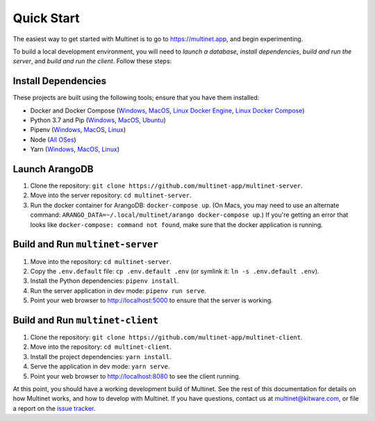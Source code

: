.. _quickstart:

Quick Start
===========

The easiest way to get started with Multinet is to go to https://multinet.app,
and begin experimenting.

To build a local development environment, you will need to *launch a database*,
*install dependencies*, *build and run the server*, and *build and run the
client*.  Follow these steps:

Install Dependencies
--------------------

These projects are built using the following tools; ensure that you have them
installed:

- Docker and Docker Compose
  (`Windows <https://docs.docker.com/docker-for-windows/install/>`_,
  `MacOS <https://docs.docker.com/docker-for-mac/install/>`_,
  `Linux Docker Engine <https://docs.docker.com/engine/install/>`_,
  `Linux Docker Compose <https://docs.docker.com/compose/install/#install-compose>`_)
- Python 3.7 and Pip
  (`Windows <https://docs.python-guide.org/starting/install3/win/#install3-windows>`_,
  `MacOS <https://docs.python-guide.org/starting/install3/osx/#install3-osx>`_,
  `Ubuntu <https://docs.python-guide.org/starting/install3/linux/#install3-linux>`_)
- Pipenv
  (`Windows <https://pipenv.pypa.io/en/latest/install/#pragmatic-installation-of-pipenv>`_,
  `MacOS <https://pipenv.pypa.io/en/latest/install/#homebrew-installation-of-pipenv>`_,
  `Linux <https://pipenv.pypa.io/en/latest/install/#pragmatic-installation-of-pipenv>`_)
- Node
  (`All OSes <https://docs.npmjs.com/downloading-and-installing-node-js-and-npm>`_)
- Yarn
  (`Windows <https://classic.yarnpkg.com/en/docs/install/#windows-stable>`_,
  `MacOS <https://classic.yarnpkg.com/en/docs/install/#mac-stable>`_,
  `Linux <https://classic.yarnpkg.com/en/docs/install/>`_)

Launch ArangoDB
---------------

1. Clone the repository: ``git clone https://github.com/multinet-app/multinet-server``.
2. Move into the server repository: ``cd multinet-server``.
3. Run the docker container for ArangoDB: ``docker-compose up``. (On Macs, you
   may need to use an alternate command: ``ARANGO_DATA=~/.local/multinet/arango
   docker-compose up``.) If you're getting an error that looks like ``docker-compose: 
   command not found``, make sure that the docker application is running.

Build and Run ``multinet-server``
---------------------------------

1. Move into the repository: ``cd multinet-server``.
2. Copy the ``.env.default`` file: ``cp .env.default .env`` (or symlink it: ``ln
   -s .env.default .env``).
3. Install the Python dependencies: ``pipenv install``.
4. Run the server application in dev mode: ``pipenv run serve``.
5. Point your web browser to http://localhost:5000 to ensure that the server is
   working.

Build and Run ``multinet-client``
---------------------------------

1. Clone the repository: ``git clone https://github.com/multinet-app/multinet-client``.
2. Move into the repository: ``cd multinet-client``.
3. Install the project dependencies: ``yarn install``.
4. Serve the application in dev mode: ``yarn serve``.
5. Point your web browser to http://localhost:8080 to see the client running.

At this point, you should have a working development build of Multinet. See the
rest of this documentation for details on how Multinet works, and how to develop
with Multinet. If you have questions, contact us at multinet@kitware.com, or
file a report on the `issue tracker
<https://github.com/multinet-app/multinet-client/issues>`_.
